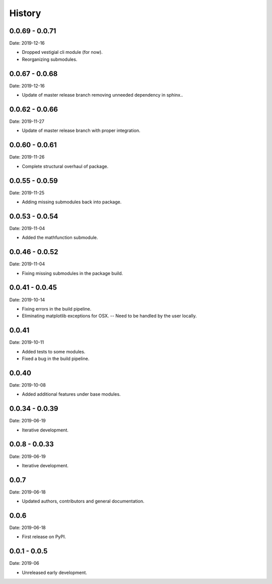 =======
History
=======

0.0.69 - 0.0.71
---------------

Date: 2019-12-16

* Dropped vestigial cli module (for now).
* Reorganizing submodules.


0.0.67 - 0.0.68
---------------

Date: 2019-12-16

* Update of master release branch removing unneeded dependency in sphinx..


0.0.62 - 0.0.66
---------------

Date: 2019-11-27

* Update of master release branch with proper integration.


0.0.60 - 0.0.61
---------------

Date: 2019-11-26

* Complete structural overhaul of package.


0.0.55 - 0.0.59
---------------

Date: 2019-11-25

* Adding missing submodules back into package.


0.0.53 - 0.0.54
---------------

Date: 2019-11-04

* Added the mathfunction submodule.


0.0.46 - 0.0.52
---------------

Date: 2019-11-04

* Fixing missing submodules in the package build.


0.0.41 - 0.0.45
---------------

Date: 2019-10-14

* Fixing errors in the build pipeline.
* Eliminating matplotlib exceptions for OSX.
  -- Need to be handled by the user locally.


0.0.41
------

Date: 2019-10-11

* Added tests to some modules.
* Fixed a bug in the build pipeline.


0.0.40
------

Date: 2019-10-08

* Added additional features under base modules.


0.0.34 - 0.0.39
---------------

Date: 2019-06-19

* Iterative development.


0.0.8 - 0.0.33
--------------

Date: 2019-06-19

* Iterative development.


0.0.7
-----

Date: 2019-06-18

* Updated authors, contributors and general documentation.


0.0.6
-----

Date: 2019-06-18

* First release on PyPI.


0.0.1 - 0.0.5
-------------

Date: 2019-06

* Unreleased early development.
